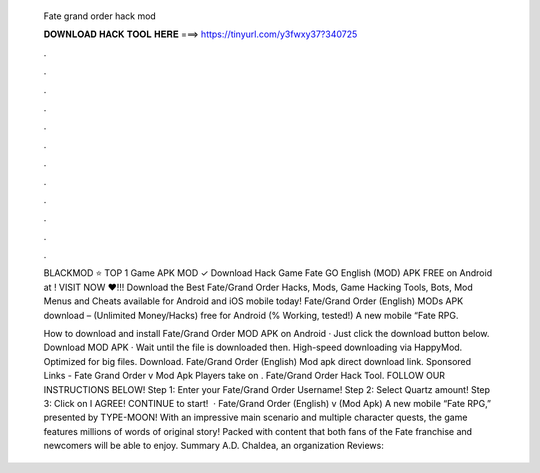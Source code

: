   Fate grand order hack mod
  
  
  
  𝐃𝐎𝐖𝐍𝐋𝐎𝐀𝐃 𝐇𝐀𝐂𝐊 𝐓𝐎𝐎𝐋 𝐇𝐄𝐑𝐄 ===> https://tinyurl.com/y3fwxy37?340725
  
  
  
  .
  
  
  
  .
  
  
  
  .
  
  
  
  .
  
  
  
  .
  
  
  
  .
  
  
  
  .
  
  
  
  .
  
  
  
  .
  
  
  
  .
  
  
  
  .
  
  
  
  .
  
  BLACKMOD ⭐ TOP 1 Game APK MOD ✓ Download Hack Game Fate GO English (MOD) APK FREE on Android at ! VISIT NOW ❤️!!! Download the Best Fate/Grand Order Hacks, Mods, Game Hacking Tools, Bots, Mod Menus and Cheats available for Android and iOS mobile today! Fate/Grand Order (English) MODs APK download – (Unlimited Money/Hacks) free for Android (% Working, tested!) A new mobile “Fate RPG.
  
  How to download and install Fate/Grand Order MOD APK on Android · Just click the download button below. Download MOD APK · Wait until the file is downloaded then. High-speed downloading via HappyMod. Optimized for big files. Download. Fate/Grand Order (English) Mod apk direct download link. Sponsored Links - Fate Grand Order v Mod Apk Players take on . Fate/Grand Order Hack Tool. FOLLOW OUR INSTRUCTIONS BELOW! Step 1: Enter your Fate/Grand Order Username! Step 2: Select Quartz amount! Step 3: Click on I AGREE! CONTINUE to start!  · Fate/Grand Order (English) v (Mod Apk) A new mobile “Fate RPG,” presented by TYPE-MOON! With an impressive main scenario and multiple character quests, the game features millions of words of original story! Packed with content that both fans of the Fate franchise and newcomers will be able to enjoy. Summary A.D. Chaldea, an organization Reviews: 
